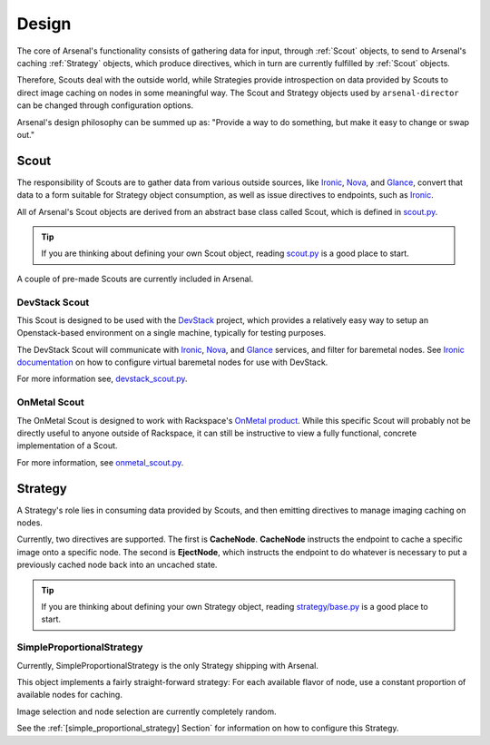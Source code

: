 ======
Design
======
The core of Arsenal's functionality consists of gathering data for input, 
through :ref:`Scout` objects, to send to Arsenal's caching :ref:`Strategy` 
objects, which produce directives, which in turn are currently fulfilled by 
:ref:`Scout` objects. 
      
Therefore, Scouts deal with the outside world, while Strategies
provide introspection on data provided by Scouts to direct image caching on
nodes in some meaningful way. The Scout and Strategy objects used by 
``arsenal-director`` can be changed through configuration options. 

Arsenal's design philosophy can be summed up as: 
"Provide a way to do something, but make it easy to change or swap out."

.. _Scout:

Scout
-----

The responsibility of Scouts are to gather data from various outside sources,
like Ironic_, Nova_, and Glance_, convert that data to a form suitable for 
Strategy object consumption, as well as issue directives to endpoints, 
such as Ironic_.

All of Arsenal's Scout objects are derived from an abstract base class called
Scout, which is defined in `scout.py`_. 

.. tip::
    If you are thinking about defining your own Scout object, reading 
    `scout.py`_ is a good place to start.

A couple of pre-made Scouts are currently included in Arsenal.

.. _DevStack Scout:

DevStack Scout
~~~~~~~~~~~~~~

This Scout is designed to be used with the DevStack_ project, which provides
a relatively easy way to setup an Openstack-based environment on a single 
machine, typically for testing purposes.

The DevStack Scout will communicate with Ironic_, Nova_, and Glance_ services, 
and filter for baremetal nodes. See `Ironic documentation`_ on how to 
configure virtual baremetal nodes for use with DevStack.

For more information see, devstack_scout.py_.

.. _OnMetal Scout:

OnMetal Scout
~~~~~~~~~~~~~

The OnMetal Scout is designed to work with Rackspace's `OnMetal product`_. 
While this specific Scout will probably not be directly useful to anyone 
outside of Rackspace, it can still be instructive to view a fully functional, 
concrete implementation of a Scout. 

For more information, see onmetal_scout.py_.

.. _Strategy:

Strategy
--------

A Strategy's role lies in consuming data provided by Scouts, and then emitting
directives to manage imaging caching on nodes. 

Currently, two directives are supported. The first is **CacheNode**. 
**CacheNode** instructs the endpoint to cache a specific image onto a 
specific node. The second is **EjectNode**, which instructs the endpoint to do 
whatever is necessary to put a previously cached node back into an 
uncached state.

.. tip::
    If you are thinking about defining your own Strategy object, reading 
    `strategy/base.py`_ is a good place to start.

.. _SimpleProportionalStrategy:

SimpleProportionalStrategy
~~~~~~~~~~~~~~~~~~~~~~~~~~

Currently, SimpleProportionalStrategy is the only Strategy shipping with 
Arsenal.

This object implements a fairly straight-forward strategy: For each available 
flavor of node, use a constant proportion of available nodes for caching.

Image selection and node selection are currently completely random. 

See the :ref:`[simple_proportional_strategy] Section` for information on how to 
configure this Strategy.

.. _scout.py: https://github.com/rackerlabs/arsenal/blob/master/arsenal/director/scout.py
.. _Ironic documentation: http://docs.openstack.org/developer/ironic/dev/dev-quickstart.html#deploying-ironic-with-devstack
.. _Ironic: https://github.com/openstack/ironic
.. _Nova: https://github.com/openstack/nova
.. _Glance: https://github.com/openstack/glance
.. _OnMetal product: http://www.rackspace.com/cloud/servers/onmetal/
.. _strategy/base.py: https://github.com/rackerlabs/arsenal/blob/master/arsenal/strategy/base.py
.. _DevStack: http://docs.openstack.org/developer/devstack/ 
.. _onmetal_scout.py: https://github.com/rackerlabs/arsenal/blob/master/arsenal/director/onmetal_scout.py
.. _devstack_scout.py: https://github.com/rackerlabs/arsenal/blob/master/arsenal/director/devstack_scout.py
